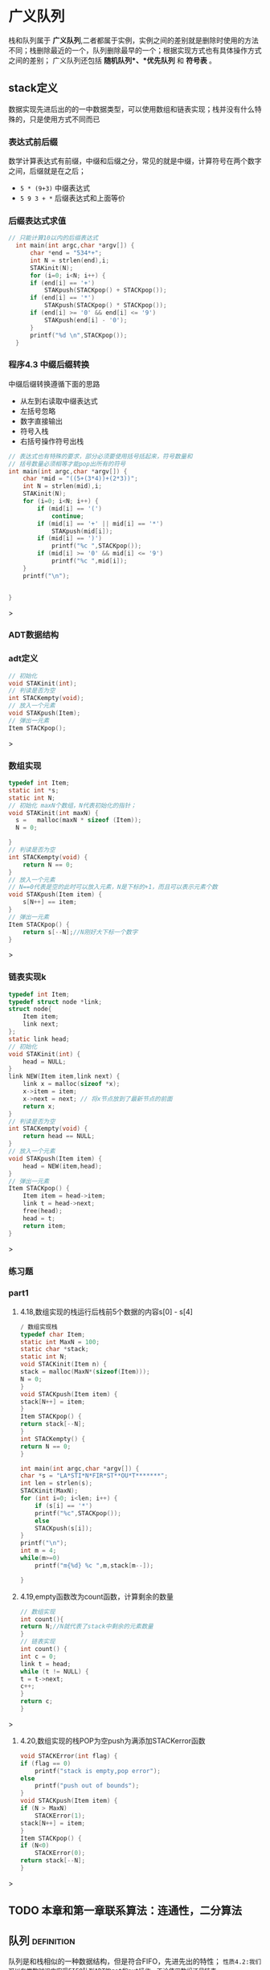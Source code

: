 * 广义队列
栈和队列属于 *广义队列*,二者都属于实例，实例之间的差别就是删除时使用的方法不同；栈删除最近的一个，队列删除最早的一个；根据实现方式也有具体操作方式之间的差别；
广义队列还包括 *随机队列*、*优先队列* 和 *符号表* 。
** stack定义
数据实现先进后出的的一中数据类型，可以使用数组和链表实现；栈并没有什么特殊的，只是使用方式不同而已

*** 表达式前后缀
数学计算表达式有前缀，中缀和后缀之分，常见的就是中缀，计算符号在两个数字之间，后缀就是在之后；
+ =5 * (9+3)= 中缀表达式
+ =5 9 3 + *= 后缀表达式和上面等价


*** 后缀表达式求值
#+begin_src c
// 只能计算10以内的后缀表达式
  int main(int argc,char *argv[]) {
      char *end = "534*+";
      int N = strlen(end),i;
      STAKinit(N);
      for (i=0; i<N; i++) {
	  if (end[i] == '+')
	      STAKpush(STACKpop() + STACKpop());
	  if (end[i] == '*')
	      STAKpush(STACKpop() * STACKpop());
	  if (end[i] >= '0' && end[i] <= '9')
	      STAKpush(end[i] - '0');
      }
      printf("%d \n",STACKpop());
  }
#+end_src
*** 程序4.3 中缀后缀转换
中缀后缀转换遵循下面的思路
+ 从左到右读取中缀表达式
+ 左括号忽略
+ 数字直接输出
+ 符号入栈
+ 右括号操作符号出栈

#+begin_src c
// 表达式也有特殊的要求，部分必须要使用括号括起来，符号数量和
// 括号数量必须相等才能pop出所有的符号
int main(int argc,char *argv[]) {
    char *mid = "((5+(3*4))+(2*3))";
    int N = strlen(mid),i;
    STAKinit(N);
    for (i=0; i<N; i++) {
        if (mid[i] == '(')
            continue;
        if (mid[i] == '+' || mid[i] == '*')
            STAKpush(mid[i]);
        if (mid[i] == ')')
            printf("%c ",STACKpop());
        if (mid[i] >= '0' && mid[i] <= '9')
            printf("%c ",mid[i]);
    }
    printf("\n");


}
#+end_src>


*** ADT数据结构

*** adt定义
#+begin_src c
// 初始化
void STAKinit(int);
// 判读是否为空
int STACKempty(void);
// 放入一个元素
void STAKpush(Item);
// 弹出一元素
Item STACKpop();
#+end_src>

*** 数组实现
#+begin_src c
typedef int Item;
static int *s;
static int N;
// 初始化 maxN个数组，N代表初始化的指针；
void STAKinit(int maxN) {
  s =   malloc(maxN * sizeof (Item));
  N = 0;

}
// 判读是否为空
int STACKempty(void) {
    return N == 0;
}
// 放入一个元素
// N==0代表是空的此时可以放入元素，N是下标的+1，而且可以表示元素个数
void STAKpush(Item item) {
    s[N++] == item;
}
// 弹出一元素
Item STACKpop() {
    return s[--N];//N刚好大下标一个数字
}

#+end_src>

*** 链表实现k
#+begin_src c
typedef int Item;
typedef struct node *link;
struct node{
    Item item;
    link next;
};
static link head;
// 初始化
void STAKinit(int) {
    head = NULL;
}
link NEW(Item item,link next) {
    link x = malloc(sizeof *x);
    x->item = item;
    x->next = next; // 将x节点放到了最新节点的前面
    return x;
}
// 判读是否为空
int STACKempty(void) {
    return head == NULL;
}
// 放入一个元素
void STAKpush(Item item) {
    head = NEW(item,head);
}
// 弹出一元素
Item STACKpop() {
    Item item = head->item;
    link t = head->next;
    free(head);
    head = t;
    return item;
}
#+end_src>


*** 练习题

*** part1
1) 4.18,数组实现的栈运行后栈前5个数据的内容s[0] - s[4]
   #+begin_src c
    / 数组实现栈
    typedef char Item;
    static int MaxN = 100;
    static char *stack;
    static int N;
    void STACKinit(Item n) {
	stack = malloc(MaxN*(sizeof(Item)));
	N = 0;
    }
    void STACKpush(Item item) {
	stack[N++] = item;
    }
    Item STACKpop() {
	return stack[--N];
    }
    int STACKempty() {
	return N == 0;
    }

    int main(int argc,char *argv[]) {
	char *s = "LA*STI*N*FIR*ST**OU*T*******";
	int len = strlen(s);
	STACKinit(MaxN);
	for (int i=0; i<len; i++) {
	    if (s[i] == '*')
		printf("%c",STACKpop());
	    else
		STACKpush(s[i]);
	}
	printf("\n");
    int m = 4;
	while(m>=0)
	    printf("m{%d} %c ",m,stack[m--]);

    }
   #+end_src
2) 4.19,empty函数改为count函数，计算剩余的数量
    #+begin_src c
    // 数组实现
    int count(){
	return N;//N就代表了stack中剩余的元素数量
    }
    // 链表实现
    int count() {
    int c = 0;
    link t = head;
    while (t != NULL) {
	t = t->next;
	c++;
	}
	return c;
    }
    #+end_src>
3) 4.20,数组实现的栈POP为空push为满添加STACKerror函数
    #+begin_src c
    void STACKError(int flag) {
	if (flag == 0)
	    printf("stack is empty,pop error");
	else
	    printf("push out of bounds");
    }
    void STACKpush(Item item) {
	if (N > MaxN)
	    STACKError(1);
	stack[N++] = item;
    }
    Item STACKpop() {
	if (N<0)
	    STACKError(0);
	return stack[--N];
    }
    #+end_src>


** TODO 本章和第一章联系算法：连通性，二分算法


** 队列                                                          :definition:
队列是和栈相似的一种数据结构，但是符合FIFO，先进先出的特性；
=性质4.2:我们可以在常数时间内实现FIFO队列ADT的get和put操作，不论使用数组还是链表=

*** ADT数据结构
#+begin_src c
  void QUEUEinit(int);
  int QUEUEempty();
  void QUEUEput(Item);
  Item QUEUEget();
#+end_src

*** 链表实现1
=维护一个头部链接用来删除，维护一个尾部链接用来插入=

#+begin_src c
// queue implements for link;
typedef int Item;
typedef struct node *link;
struct node{
    Item item;
    link next;
};

static link queuq, head,tail;
void QUEUEinit(int) {
    queuq = NULL;
    head = queuq;
    tail = queuq;
}

int QUEUEempty() {
    return queuq->next == NULL;
}

void QUEUEput(Item item) {

    link t = malloc(sizeof *t);
    if (queuq == NULL) {
	head =t;
	queuq = t;
	tail = t;
	t->item = item;
    } else {
	t->item = item;
	tail->next = t;
	queuq = t;
	tail = t;
    }

}
Item QUEUEget() {
    link t = head;
    head = head->next;
    int item = t->item;
    free(t);
    printf("%d\n",item);
    return item;
}

int main(int argc,char *argv[]) {
    QUEUEinit(3);
    for (int i=0; i<10; i++) {
	QUEUEput(i);
    }
    while (queuq != NULL)
	QUEUEget();
}
#+end_src>

*** 链表实现2
#+begin_src c


#include <stdlib.h>
#include <printf.h>

typedef int Item;
typedef struct node *link;
struct node{
    Item item;
    link next;
};
// tail和head都是指代queue，只是不同地方的指针
static link tail,head;

link NEW(Item item,link next) {
    link t = malloc(sizeof *t);
    t->item = item;
    t->next = next;
    return t;
}
void QUEUEinit() {
    head = NULL;
    tail = NULL;
}
int QUEUEempty() {
    return head == NULL;
}

void QUEUEput(Item item) {
    if (head == NULL) {
        tail = NEW(item,tail);
        head = tail;
        return ;
    }
    tail->next = NEW(item,tail->next);
    tail = tail->next;
}

int QUEUEget() {
    Item  item = head->item;
    link t = head->next;
    free(head);
    head = t;
    return item;
}

int main() {
    QUEUEinit();
    QUEUEput(1);
    QUEUEput(2);
    QUEUEput(3);
    QUEUEput(4);
    while (head != NULL)
        printf("%d  ",QUEUEget());

    return 0;
}  
#+end_src
*** 数组实现
=保存一个头部index用来删除，尾部index用来插入，走到末尾循环到头部继续=
这里把数组看作一个循环循环，需要使用mol运算进行操做；
a%b = 0 代表二者相等；
#+begin_src c

#include <stdlib.h>
#include <printf.h>
typedef int Item;
// 引用指针
static Item *q;
static int N,tail,head;
void QUEUEinit(int maxN) {
    q = malloc((maxN+1)*sizeof (Item));
    N = maxN+1;
    head = N;//head此时和tail是同一个位置，head%N == tail
    tail = 0;
}

int QUEUEempty() {
    return head % N == tail;
}

void QUEUEput(Item item) {
    q[tail++] = item;
    tail = tail % N;
}
Item QUEUEget() {
    head = head % N;
    return q[head ++];
}
void printQueue(Item *q,int N) {
    int i;
    for (i=0; i<N; i++) {
        printf("%d  ",q[i]);
    }
    printf("head = %d, tail = %d",head,tail);
    printf("\n");
}

int main() {
    QUEUEinit(3);
    printQueue(q,4);
    QUEUEput(11);
    printQueue(q,4);
    QUEUEput(12);
    printQueue(q,4);
    QUEUEput(13);
    printQueue(q,4);
    QUEUEput(14);
    printQueue(q,4);
    QUEUEput(15);
    printQueue(q,4);
    QUEUEput(16);
    printQueue(q,4);
    QUEUEget();
    printQueue(q,4);
    return 0;
}
#+end_src>




** 复制和索引项
不允许重复数据，及其一些是想方式


*** 栈实现

** 一级ADT                                                       :definition:
=定义4.4 一级数据类型是一种我们可以有多种潜在实例的类型，可以把它赋给那些能够声明为保存这些实例的变量。=
一级adt要足够抽象，不能在定义中实现数据结构，要提供一个handle（一般是一个指针），具体的实现在实现类中出现
这样就会有更广的适用面；

[[file:imags/Snipaste_2023-11-07_15-08-10.png][一级ADT]]

#+begin_quote
我们使用术语句柄(handle),来描述对抽象对象的引用。目标是使客户程序可以引用用于赋值语句中的抽象对象，以及向内置数据类型一样
作为函数的参数和返回值，同时在客户程序中隐藏对象的表示；

三个方面
1) 方便引用抽象对象
2) 和内置类型一样在函数中使用
3) 客户程序中隐藏表示
#+end_quote

[[file:imags/Snipaste_2023-11-07_14-20-15.png][数据结构和抽象ADT区别]]


*** 复数的数据结构

#+begin_src c

typedef struct {float Re; float Im;} Complex;
Complex COMPLEXinit(float,float);
float Re(Complex);
float Im(Complex);
Complex COMPLEXmult(Complex,Complex);

typedef struct {float Re; float Im;} Complex;
Complex COMPLEXinit(float,float);

Complex COMPLEXinit(float Re, float Im) {
    Complex t;
    t.Im = Im;
    t.Re = Re;
    return t;
}

float Re(Complex t) {
    return t.Re;
}
float Im(Complex t) {
    return t.Im;
}
// ac - bd + (ad + bc)i
//其中，ac和bd为实部，ad和bc为虚部。
Complex COMPLEXmult(Complex a,Complex b) {
    Complex t;
    t.Re = a.Re * b.Re - a.Im*b.Im;
    t.Im = a.Re*b.Im + a.Im*b.Re;
    return t;
}

#+end_src>

*** 复数的一级ADT
#+begin_src c
typedef struct complex *Complex;
Complex COMPLEXinit(float,float);
float Re(Complex);
float Im(Complex);
Complex COMPLEXmult(Complex,Complex);

// 实现
typedef struct complex *Complex;
struct complex {float Re; float Im;};
Complex COMPLEXinit(float Re,float Im) {
    Complex t = malloc(sizeof *t);
    t->Re = Re;
    t->Im = Im;
    return t;
}
float Re(Complex t) {return t->Re;}
float Im(Complex t) { return  t->Im;}
Complex COMPLEXmult(Complex a,Complex b) {
    return COMPLEXinit(a->Re * b->Re - a->Im * b->Im,
                       a->Re * b->Im + a->Im*b->Re);
}
#+end_src>

*** 队列的一级ADT
#+begin_src c
typedef struct queue *Q;
void QUEUEdump(Q);
Q QUEUEinit(int MaxN);
int QUEUEempty(Q);
void QUEUEput(Q,Item);
Item QUEUEget(Q);

typedef int Item;
// Q是指向链表的指针，链表是一个结构体，里面记录头和尾指针，存储数据使用链表；
typedef struct queue *Q;
typedef struct Qnode *link;
struct Qnode {
    Item item;
    link next;
};
// 队列的操作方式插入到尾部，删除从头部开始
struct queue {link head; link tail;};
// new是从头部往后面添加链接
// 这里的next是NULL指针，一直指代tail指针的next，因为这里是取代tail节点
link New (Item item,link next) {
    link t = malloc(sizeof *t);
    t->item = item;
    t->next = next;
    return t;
}
void QUEUEdump(Q);
Q QUEUEinit(int MaxN) {
    Q q = malloc(sizeof *q);
    q->head = NULL;
    return q;
}
int QUEUEempty(Q q) { return q->head == NULL;}
void QUEUEput(Q q,Item item) {
    if (q->head == NULL) {
        q->tail = New(item,q->head);
        q->head = q->tail;// 头和尾指向同一个
        return;
    }
     q->tail->next = New(item,q->tail->next);
     q->tail = q->tail->next; // 结尾更新为最新的节点
}
Item QUEUEget(Q q) {
    link t = q->head->next;// 这里不写为q->head，后续free函数导致节点为null；
    Item item = q->head->item;
    free(q->head);
    q->head = t;
    return item;
}

#+end_src>
